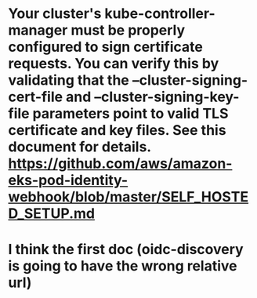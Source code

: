 * Your cluster's kube-controller-manager must be properly configured to sign certificate requests. You can verify this by validating that the --cluster-signing-cert-file and --cluster-signing-key-file parameters point to valid TLS certificate and key files. See this document for details. https://github.com/aws/amazon-eks-pod-identity-webhook/blob/master/SELF_HOSTED_SETUP.md

* I think the first doc (oidc-discovery is going to have the wrong relative url)